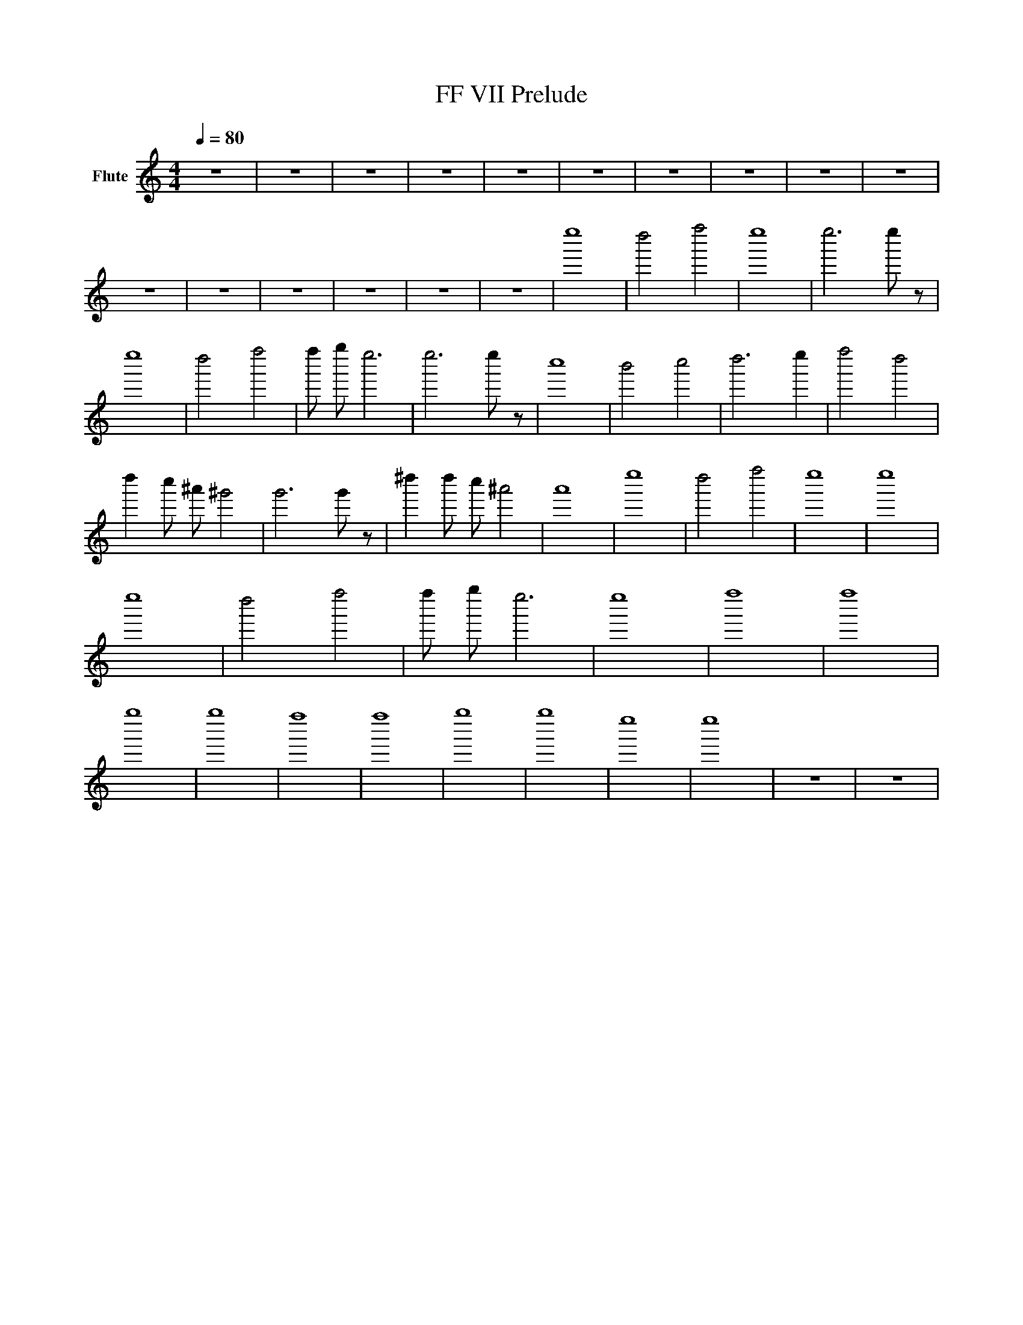 X:1
T:FF VII Prelude
L:1/8
Q:1/4=80
M:4/4
I:linebreak $
K:Cmaj
V:1 treble nm="Flute"
%%MIDI program 73
V:1
 z8 | z8 | z8 | z8 | z8 | z8 | z8 | z8 | z8 | z8 | z8 | z8 | z8 | z8 | z8 | z8 | e''8 | d''4 f''4 | %18
 e''8 | e''6 e'' z | e''8 | d''4 f''4 | f'' g'' e''6 | e''6 e'' z | c''8 | b'4 c''4 | d''6 e''2 | %27
 f''4 d''4 | d''2 c'' ^a' ^g'4 | g'6 g' z | ^d''2 d'' c'' ^a'4 | a'8 | e''8 | d''4 f''4 | e''8 | %35
 e''8 | e''8 | d''4 f''4 | f'' g'' e''6 | e''8 | f''8 | f''8 | g''8 | g''8 | f''8 | f''8 | g''8 | %47
 g''8 | e''8 | e''8 | z8 | z8 | %52